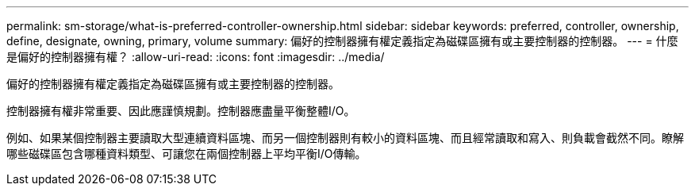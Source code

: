 ---
permalink: sm-storage/what-is-preferred-controller-ownership.html 
sidebar: sidebar 
keywords: preferred, controller, ownership, define, designate, owning, primary, volume 
summary: 偏好的控制器擁有權定義指定為磁碟區擁有或主要控制器的控制器。 
---
= 什麼是偏好的控制器擁有權？
:allow-uri-read: 
:icons: font
:imagesdir: ../media/


[role="lead"]
偏好的控制器擁有權定義指定為磁碟區擁有或主要控制器的控制器。

控制器擁有權非常重要、因此應謹慎規劃。控制器應盡量平衡整體I/O。

例如、如果某個控制器主要讀取大型連續資料區塊、而另一個控制器則有較小的資料區塊、而且經常讀取和寫入、則負載會截然不同。瞭解哪些磁碟區包含哪種資料類型、可讓您在兩個控制器上平均平衡I/O傳輸。
